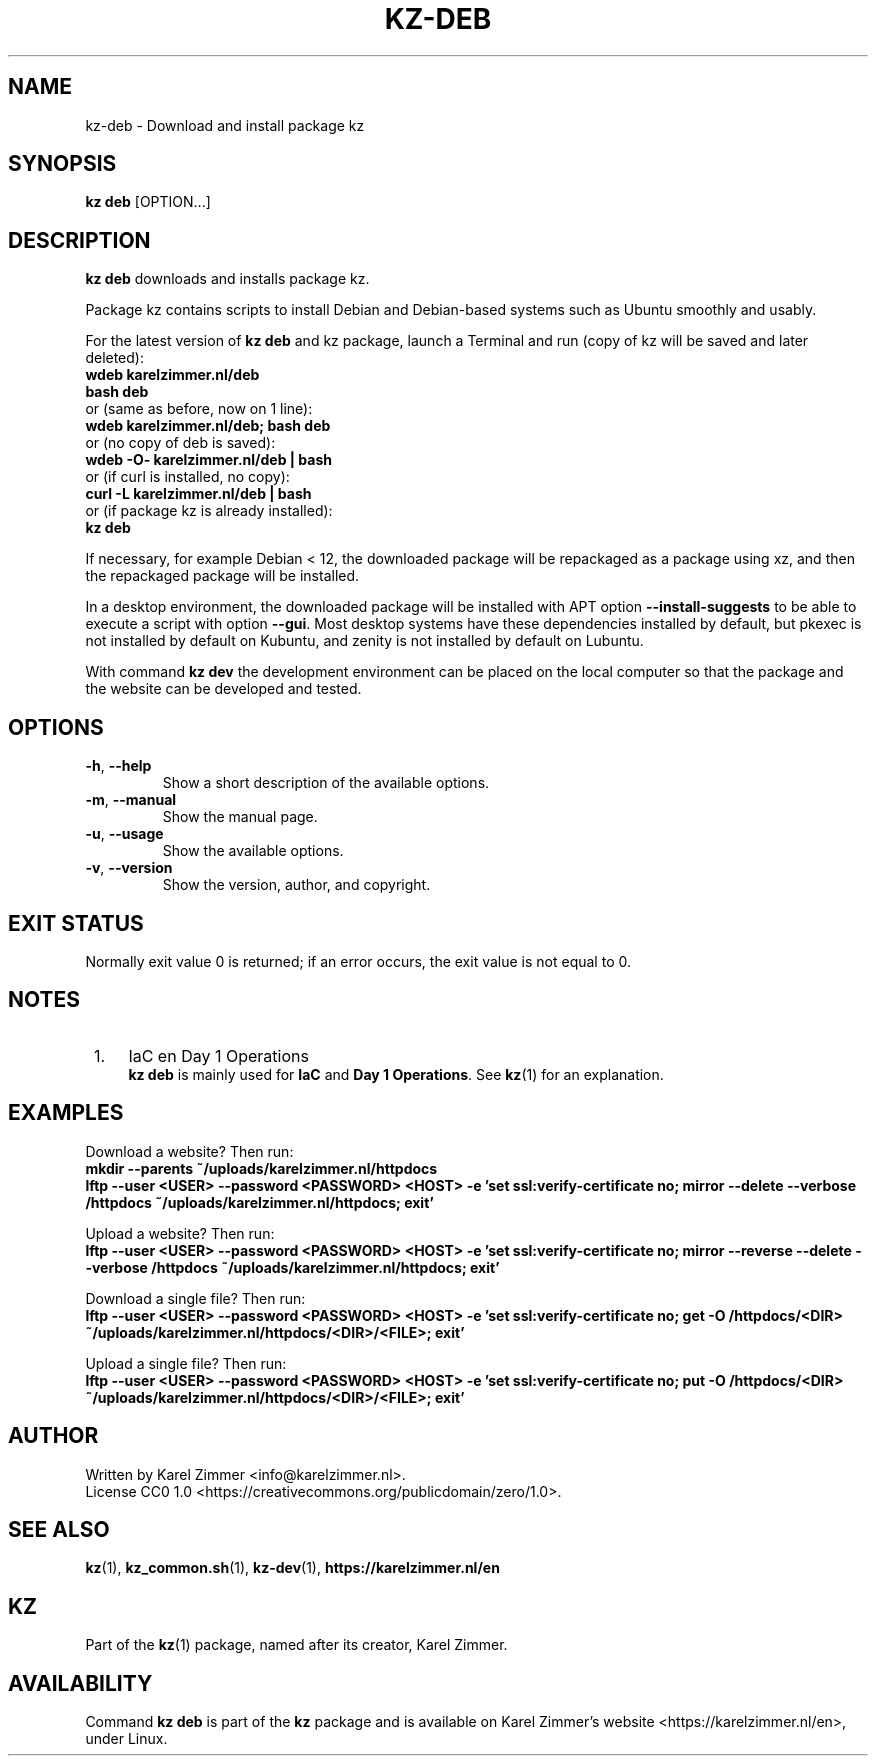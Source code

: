 .\"############################################################################
.\"# SPDX-FileComment: Man page for kz-deb
.\"#
.\"# SPDX-FileCopyrightText: Karel Zimmer <info@karelzimmer.nl>
.\"# SPDX-License-Identifier: CC0-1.0
.\"############################################################################
.\"
.TH "KZ-DEB" "1" "4.2.1" "KZ" "Kz Manual"
.\"
.\"
.SH NAME
kz-deb \- Download and install package kz
.\"
.\"
.SH SYNOPSIS
.B kz deb
[OPTION...]
.\"
.\"
.SH DESCRIPTION
\fBkz deb\fR downloads and installs package kz.
.sp
Package kz contains scripts to install Debian and Debian-based systems such as
Ubuntu smoothly and usably.
.sp
For the latest version of \fBkz deb\fR and kz package, launch a Terminal and
run (copy of kz will be saved and later deleted):
.br
    \fBwdeb karelzimmer.nl/deb\fR
.br
    \fBbash deb\fR
.br
 or (same as before, now on 1 line):
.br
    \fBwdeb karelzimmer.nl/deb; bash deb\fR
.br
 or (no copy of deb is saved):
.br
    \fBwdeb -O- karelzimmer.nl/deb | bash\fR
.br
 or (if curl is installed, no copy):
.br
    \fBcurl -L karelzimmer.nl/deb | bash\fR
.br
 or (if package kz is already installed):
.br
    \fBkz deb\fR
.sp
If necessary, for example Debian < 12, the downloaded package will be
repackaged as a package using xz, and then the repackaged package will be
installed.
.sp
In a desktop environment, the downloaded package will be installed with APT
option \fB--install-suggests\fR to be able to execute a script with option
\fB--gui\fR. Most desktop systems have these dependencies installed by default,
but pkexec is not installed by default on Kubuntu, and zenity is not installed
by default on Lubuntu.
.sp
With command \fBkz dev\fR the development environment can be placed on the
local computer so that the package and the website can be developed and tested.
.\"
.\"
.SH OPTIONS
.TP
\fB-h\fR, \fB--help\fR
Show a short description of the available options.
.TP
\fB-m\fR, \fB--manual\fR
Show the manual page.
.TP
\fB-u\fR, \fB--usage\fR
Show the available options.
.TP
\fB-v\fR, \fB--version\fR
Show the version, author, and copyright.
.\"
.\"
.SH EXIT STATUS
Normally exit value 0 is returned; if an error occurs, the exit value is not
equal to 0.
.\"
.\"
.SH NOTES
.IP " 1." 4
IaC en Day 1 Operations
.RS 4
\fBkz deb\fR is mainly used for \fBIaC\fR and \fBDay 1 Operations\fR. See
\fBkz\fR(1) for an explanation.
.RE
.\"
.\"
.SH EXAMPLES
Download a website? Then run:
.br
\fBmkdir --parents ~/uploads/karelzimmer.nl/httpdocs
.br
lftp --user <USER> --password <PASSWORD> <HOST> -e\
 'set ssl:verify-certificate no; mirror --delete --verbose /httpdocs
~/uploads/karelzimmer.nl/httpdocs; exit'\fR
.sp
Upload a website? Then run:
.br
\fBlftp --user <USER> --password <PASSWORD> <HOST> -e\
 'set ssl:verify-certificate no; mirror --reverse --delete --verbose /httpdocs
~/uploads/karelzimmer.nl/httpdocs; exit'\fR
.sp
Download a single file? Then run:
.br
\fBlftp --user <USER> --password <PASSWORD> <HOST> -e\
 'set ssl:verify-certificate no; get -O /httpdocs/<DIR>
~/uploads/karelzimmer.nl/httpdocs/<DIR>/<FILE>; exit'\fR
.sp
Upload a single file? Then run:
.br
\fBlftp --user <USER> --password <PASSWORD> <HOST> -e\
 'set ssl:verify-certificate no; put -O /httpdocs/<DIR>
~/uploads/karelzimmer.nl/httpdocs/<DIR>/<FILE>; exit'\fR
.\"
.\"
.SH AUTHOR
Written by Karel Zimmer <info@karelzimmer.nl>.
.br
License CC0 1.0 <https://creativecommons.org/publicdomain/zero/1.0>.
.\"
.\"
.SH SEE ALSO
\fBkz\fR(1),
\fBkz_common.sh\fR(1),
\fBkz-dev\fR(1),
\fBhttps://karelzimmer.nl/en\fR
.\"
.\"
.SH KZ
Part of the \fBkz\fR(1) package, named after its creator, Karel Zimmer.
.\"
.\"
.SH AVAILABILITY
Command \fBkz deb\fR is part of the \fBkz\fR package and is available on
Karel Zimmer's website <https://karelzimmer.nl/en>, under Linux.
